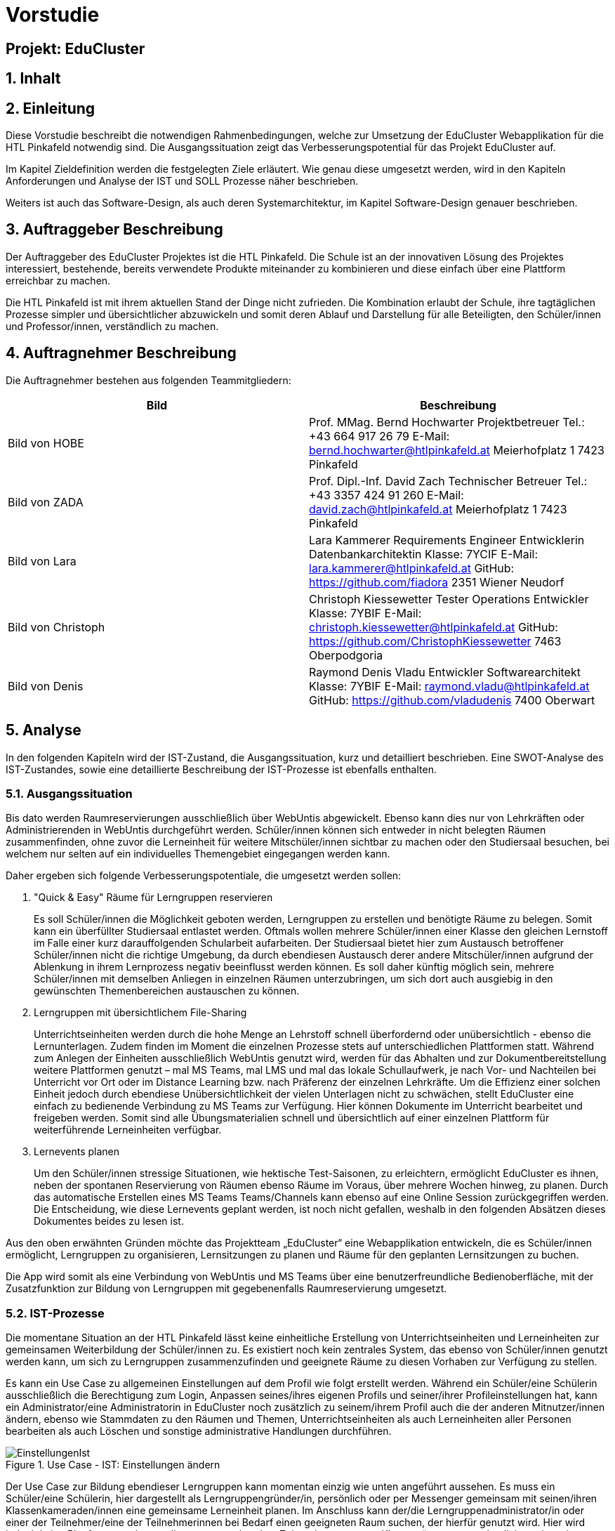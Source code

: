 :sectnums:
:sectnumlevels: 3
[discrete]
= Vorstudie
[discrete]
== Projekt: EduCluster
== Inhalt
toc::[]

== Einleitung
Diese Vorstudie beschreibt die notwendigen Rahmenbedingungen, welche zur Umsetzung der EduCluster Webapplikation für die HTL Pinkafeld notwendig sind. Die Ausgangssituation zeigt das Verbesserungspotential für das Projekt EduCluster auf.

Im Kapitel Zieldefinition werden die festgelegten Ziele erläutert. Wie genau diese umgesetzt werden, wird in den Kapiteln Anforderungen und Analyse der IST und SOLL Prozesse näher beschrieben.

Weiters ist auch das Software-Design, als auch deren Systemarchitektur, im Kapitel Software-Design genauer beschrieben.

== Auftraggeber Beschreibung
Der Auftraggeber des EduCluster Projektes ist die HTL Pinkafeld. Die Schule ist an der innovativen Lösung des Projektes interessiert, bestehende, bereits verwendete Produkte miteinander zu kombinieren und diese einfach über eine Plattform erreichbar zu machen.

Die HTL Pinkafeld ist mit ihrem aktuellen Stand der Dinge nicht zufrieden. Die Kombination erlaubt der Schule, ihre tagtäglichen Prozesse simpler und übersichtlicher abzuwickeln und somit deren Ablauf und Darstellung für alle Beteiligten, den Schüler/innen und Professor/innen, verständlich zu machen.

== Auftragnehmer Beschreibung
Die Auftragnehmer bestehen aus folgenden Teammitgliedern:
[%header,format=csv]
|===
Bild, Beschreibung
Bild von HOBE, Prof. MMag. Bernd Hochwarter Projektbetreuer Tel.: +43 664 917 26 79 E-Mail: bernd.hochwarter@htlpinkafeld.at Meierhofplatz 1 7423 Pinkafeld
Bild von ZADA, Prof. Dipl.-Inf. David Zach Technischer Betreuer Tel.: +43 3357 424 91 260 E-Mail: david.zach@htlpinkafeld.at Meierhofplatz 1 7423 Pinkafeld
Bild von Lara, Lara Kammerer Requirements Engineer Entwicklerin Datenbankarchitektin Klasse: 7YCIF E-Mail: lara.kammerer@htlpinkafeld.at GitHub: https://github.com/fiadora 2351 Wiener Neudorf
Bild von Christoph, Christoph Kiessewetter Tester Operations Entwickler Klasse: 7YBIF E-Mail: christoph.kiessewetter@htlpinkafeld.at GitHub: https://github.com/ChristophKiessewetter 7463 Oberpodgoria
Bild von Denis, Raymond Denis Vladu Entwickler Softwarearchitekt Klasse: 7YBIF E-Mail: raymond.vladu@htlpinkafeld.at GitHub: https://github.com/vladudenis 7400 Oberwart
|===

== Analyse
In den folgenden Kapiteln wird der IST-Zustand, die Ausgangssituation, kurz und detailliert beschrieben. Eine SWOT-Analyse des IST-Zustandes, sowie eine detaillierte Beschreibung der IST-Prozesse ist ebenfalls enthalten.

=== Ausgangssituation
Bis dato werden Raumreservierungen ausschließlich über WebUntis abgewickelt. Ebenso kann dies nur von Lehrkräften oder Administrierenden in WebUntis durchgeführt werden. Schüler/innen können sich entweder in nicht belegten Räumen zusammenfinden, ohne zuvor die Lerneinheit für weitere Mitschüler/innen sichtbar zu machen oder den Studiersaal besuchen, bei welchem nur selten auf ein individuelles Themengebiet eingegangen werden kann.

Daher ergeben sich folgende Verbesserungspotentiale, die umgesetzt werden sollen:

. "Quick & Easy" Räume für Lerngruppen reservieren
+
Es soll Schüler/innen die Möglichkeit geboten werden, Lerngruppen zu erstellen und benötigte Räume zu belegen. Somit kann ein überfüllter Studiersaal entlastet werden.
Oftmals wollen mehrere Schüler/innen einer Klasse den gleichen Lernstoff im Falle einer kurz darauffolgenden Schularbeit aufarbeiten. Der Studiersaal bietet hier zum Austausch betroffener Schüler/innen nicht die richtige Umgebung, da durch ebendiesen Austausch derer andere Mitschüler/innen aufgrund der Ablenkung in ihrem Lernprozess negativ beeinflusst werden können. Es soll daher künftig möglich sein, mehrere Schüler/innen mit demselben Anliegen in einzelnen Räumen unterzubringen, um sich dort auch ausgiebig in den gewünschten Themenbereichen austauschen zu können.

. Lerngruppen mit übersichtlichem File-Sharing
+
Unterrichtseinheiten werden durch die hohe Menge an Lehrstoff schnell überfordernd oder unübersichtlich - ebenso die Lernunterlagen. Zudem finden im Moment die einzelnen Prozesse stets auf unterschiedlichen Plattformen statt. Während zum Anlegen der Einheiten ausschließlich WebUntis genutzt wird, werden für das Abhalten und zur Dokumentbereitstellung weitere Plattformen genutzt – mal MS Teams, mal LMS und mal das lokale Schullaufwerk, je nach Vor- und Nachteilen bei Unterricht vor Ort oder im Distance Learning bzw. nach Präferenz der einzelnen Lehrkräfte. Um die Effizienz einer solchen Einheit jedoch durch ebendiese Unübersichtlichkeit der vielen Unterlagen nicht zu schwächen, stellt EduCluster eine einfach zu bedienende Verbindung zu MS Teams zur Verfügung. Hier können Dokumente im Unterricht bearbeitet und freigeben werden. Somit sind alle Übungsmaterialien schnell und übersichtlich auf einer einzelnen Plattform für weiterführende Lerneinheiten verfügbar.

. Lernevents planen
+
Um den Schüler/innen stressige Situationen, wie hektische Test-Saisonen, zu erleichtern, ermöglicht EduCluster es ihnen, neben der spontanen Reservierung von Räumen ebenso Räume im Voraus, über mehrere Wochen hinweg, zu planen. Durch das automatische Erstellen eines MS Teams Teams/Channels kann ebenso auf eine Online Session zurückgegriffen werden. Die Entscheidung, wie diese Lernevents geplant werden, ist noch nicht gefallen, weshalb in den folgenden Absätzen dieses Dokumentes beides zu lesen ist.

Aus den oben erwähnten Gründen möchte das Projektteam „EduCluster“ eine Webapplikation entwickeln, die es Schüler/innen ermöglicht, Lerngruppen zu organisieren, Lernsitzungen zu planen und Räume für den geplanten Lernsitzungen zu buchen.

Die App wird somit als eine Verbindung von WebUntis und MS Teams über eine benutzerfreundliche Bedienoberfläche, mit der Zusatzfunktion zur Bildung von Lerngruppen mit gegebenenfalls Raumreservierung umgesetzt.

=== IST-Prozesse
Die momentane Situation an der HTL Pinkafeld lässt keine einheitliche Erstellung von Unterrichtseinheiten und Lerneinheiten zur gemeinsamen Weiterbildung der Schüler/innen zu. Es existiert noch kein zentrales System, das ebenso von Schüler/innen genutzt werden kann, um sich zu Lerngruppen zusammenzufinden und geeignete Räume zu diesen Vorhaben zur Verfügung zu stellen.

Es kann ein Use Case zu allgemeinen Einstellungen auf dem Profil wie folgt erstellt werden. Während ein Schüler/eine Schülerin ausschließlich die Berechtigung zum Login, Anpassen seines/ihres eigenen Profils und seiner/ihrer Profileinstellungen hat, kann ein Administrator/eine Administratorin in EduCluster noch zusätzlich zu seinem/ihrem Profil auch die der anderen Mitnutzer/innen ändern, ebenso wie Stammdaten zu den Räumen und Themen, Unterrichtseinheiten als auch Lerneinheiten aller Personen bearbeiten als auch Löschen und sonstige administrative Handlungen durchführen.

.Use Case - IST: Einstellungen ändern
image::img/Bilder Diagramme Vorstudie/UseCaseIST-EinstellungenÄndern.jpg[EinstellungenIst]

Der Use Case zur Bildung ebendieser Lerngruppen kann momentan einzig wie unten angeführt aussehen. Es muss ein Schüler/eine Schülerin, hier dargestellt als Lerngruppengründer/in, persönlich oder per Messenger gemeinsam mit seinen/ihren Klassenkameraden/innen eine gemeinsame Lerneinheit planen. Im Anschluss kann der/die Lerngruppenadministrator/in oder einer der Teilnehmer/eine der Teilnehmerinnen bei Bedarf einen geeigneten Raum suchen, der hierfür genutzt wird. Hier wird jedoch keine Plattform angeboten, die zu entsprechendem Zeitpunkt ungenutzte Klassenräume veranschaulicht und somit zu einer Reservierung zur Verfügung stellt, weshalb das Lehrpersonal auf einem der gegebenen Wege erreicht werden muss.

.Use Case - IST: Lerngruppenbildung persönlich/über Messenger
image::img/Bilder Diagramme Vorstudie/UseCaseIST-Lerngruppenbildung.jpg[LerngruppenbildungIst]

Im Anschluss wird die Lerneinheit im Moment wie folgt durchgeführt. Vom Lerngruppengründer/Von der Lerngruppengründerin wird ein virtueller Raum in MS Teams händisch erstellt, wofür die Erstellung eines Teams mitsamt aller Lerngruppenteilnehmer/innen zuvor nötig wird. Im Anschluss kann die Lerntätigkeit von der gesamten Lerngruppe ausgeübt werden. Hierzu kann sowohl von einem Voice oder Video-Call, einem Whiteboard als auch Filesharing Gebrauch gemacht werden.

.Use Case - IST: Durchführung einer Remote Lerneinheit
image::img/Bilder Diagramme Vorstudie/UseCaseIST-DurchführungEinerRemoteLerneinheit.jpg[LerneinheitIst]

Das Filesharing selbst ergibt sich dann, wie im Anschluss gezeigt, aus dem Hochladen, gemeinsamen Bearbeiten oder Löschen und Herunterladen der einzelnen Files aus MS Teams.

.Use Case - IST: Filesharing
image::img/Bilder Diagramme Vorstudie/UseCaseIST-Filesharing.jpg[FilesharingIst]

Unterrichtseinheiten hingegen steht bereits ein System zur Verfügung, welches zur Raumreservierung herangezogen wird – WebUntis. Zusammengefasst von einem Master IST-Prozess zum Anlegen und Abhalten der Unterrichtseinheiten können folgende Prozesse identifiziert werden:

. Unterrichtseinheiten anlegen
. Unterrichtseinheiten abhalten & Dokumentenbereitsstellung

.Master IST-Prozess: Unterrichtseinheiten anlegen & abhalten
image::img/Bilder Diagramme Vorstudie/ISTProzess-UnterrichtseinheitAnlegenAbhalten.jpg[UnterrichtseinheitenIst]

Der Master IST-Prozess gliedert sich in die unten dargestellten IST Prozesse.

Zum Anlegen einer Unterrichtseinheit muss in WebUntis zuerst die Wochenplanansicht des gewünschten Raumes geöffnet werden, welche die bereits gebuchte Belegung des Raumes darstellt. Hier kann im Anschluss, wie von Kalender-Programmen gewohnt, ein weiterer Termin, also eine Unterrichtseinheit, hinzugefügt werden. Es können im Anschluss sämtliche weiteren Daten zu der Unterrichtseinheit angegeben werden, sowie ein Wiederholungsintervall.

.IST-Prozess: Unterrichtseinheiten anlegen
image::img/Bilder Diagramme Vorstudie/ISTProzess-UnterrichtseinheitAnlegen.jpg[UnterrichtAnlegenIst]

Das Abhalten der Unterrichtseinheit wird bei momentanen Möglichkeiten unterschieden in zwei Varianten: vor Ort, in einem physischen Raum oder roomless, wobei sich die zweitere Variante zumeist einer Microsoft Teams-Besprechung bedient oder anhand von Selbststudiumsunterlagen erfolgt. Die MS Teams-Besprechung wird hierbei anhand von Screensharing betrieben. Bei beiden Methoden können im Anschluss oder bereits während der Sitzung zusätzliche Dokumente hochgeladen werden. Das Medium hierzu unterscheidet sich bisher jedoch noch stark. Während von manchen Lehrkräften ebenso die MS Teams Datenablage genutzt wird, verwenden andere den klassischen E-Mail-Weg.

.IST-Prozess: Unterrichtseinheiten abhalten & Dokumentenbereitstellung
image::img/Bilder Diagramme Vorstudie/ISTProzess-UnterrichtseinheitAbhalten.jpg[UnterrichtAbhaltenIst]

=== SWOT-Analyse im IST-Zustand
Eine SWOT-Analyse zeigt den aktuellen Status der Umgebung, sowie ihre Möglichkeiten zur Verbesserung auf. ‚Opportunities‘ stellen das Potential im momentanen Umfeld dar, während ‚Threats‘ die Risiken des Schulbetriebs derzeit aufweisen. ‚Strengths‘ und ‚Weaknesses‘ sollen zudem noch die Stärken und Schwächen des Schulbetriebs darstellen. Diese Analyse wird im IST-Zustand des Systems durchgeführt.

//TODO: SWOT Analyse anpassen: Opportunities und Threats = Einflüsse von Außen?
[%SWOT-Analyse,cols=2*]
.SWOT-Analyse
|===
| *Opportunities*

- es kann eine erhöhte Benutzerfreundlichkeit und Übersicht erzielt werden – Vereinheitlichung des Systems

- das Raumbuchungssystem kann auf Schüler/innen ausgeweitet werden – Rückzugsort zum Lernen

- es kann ein zusätzlicher Fokus auf Verbreitung des Wissens unter den Schüler/innen gelegt werden – Hilfe untereinander

| *Threats*

- bereits eingeführte Plattformen durch innovative Funktionen zur Lernunterstützung

- willkürliche Belegung von Räumen durch Schüler/innen – muss durch Administrator/in immer aufgelöst werden

|*Strengths*

- es können alle Funktionen der verschiedenen Plattformen genutzt werden – Vielfältigkeit im Lernprozess

- Raumbuchungen von Lehrpersonal oder Administrator/in auf WebUntis möglich – keine Probleme durch willkürliche Belegung von Räumen durch Schüler/innen

- WebUntis ist erweiterbar

|*Weaknesses*

- zu viele verschiedene Plattformen in Verwendung – Unübersichtlichkeit

- auf jeder Plattform wird erst Einarbeitungszeit benötigt - Komplexität

- Raumbuchungen nur von Lehrpersonal oder Administrator/in möglich – Lerngruppen haben keinen Ort zum konzentrierten Lernen

- durch ausschließlich persönliche Lerngruppenbildung kein Durchmischen über Klassengrenzen hinaus – gegenseitige Hilfe nicht möglich
|===

//TODO: Tabellenverlinkung beim Zusammenführen anpassen
Aus der in Tabelle ?? dargestellten SWOT-Matrix kann deutlich das Potential in der Übersicht über die verschiedenen genutzten Plattformen erkannt werden. Jedoch bringt dieses Potential bei einer Vereinheitlichung und Reduktion auf ausgewählte Plattformen, wie dargestellt das Risiko durch die nicht genutzten Funktionen der nicht mehr genutzten Plattformen mit.

Ebenso deutlich wird eine fehlende Möglichkeit an Lerngruppenbildung über Klassengrenzen hinausgehend als auch zur Raumreservierung von Schüler/innen zum Rückzug für Lernaktivitäten in ebendiesen Lerngruppen. Auch dieses Potential birgt aber bei der Lösung das Risiko in sich, dass es durch die Willkür von Schüler/innen bei der Raumbuchung zu Konflikten mit Raumbuchungen für Unterrichtseinheiten kommen kann, welche eigens von einem/einer Administrator/in aufgelöst werden müssen.

== Zieldefinition
In den folgenden Absätzen werden die Zielgrößen geschildert und beschrieben, die Liefergegenstände erklärt sowie EduClusters Nicht-Ziele deklariert.

=== Zielgrößen
Das Hauptziel des Projektes EduCluster ist die Verbindung von Plattformen, um die Lernaktivitäten von Studierenden zu unterstützen. Dieses Hauptziel kann in folgende Zielgrößen gegliedert werden:

. Schaffen von Übersicht über die Nutzung eines einzigen Tools zur remote Unterrichtseinheit & Dokumentenbereitstellung
+
Momentan werden verschiedenste Tools zu Remote Sessions sowie zum Filesharing genutzt – welches gewählt wird variiert oft durch Präferenzen des Lehrpersonals. Das kann schnell zu nicht ausreichender Übersicht bei den Schülern/Schülerinnen führen.
Durch EduCluster soll dies zu einem Tool zusammengeführt werden, da beim Eröffnen eines Clusters direkt und automatisch ein MS Teams Team/Channel erstellt wird. Bei jedem Anlegen eines Termins wird somit ebenso automatisch ein Termin in MS Teams angelegt, der entweder online genutzt werden kann, oder vor Ort stattfinden kann und das Team, das diesen Termin angelegt hat, kann direkt zum Filesharing genutzt werden.

. Vereinfachung der Bedienoberfläche bei der Vielzahl an genutzten Plattformen
+
Die Bedienoberfläche soll die Vielzahl an genutzten Plattformen einfach und benutzerfreundlich darstellen. Es soll mit einem Button-Klick das gewünschte Team in MS Teams geöffnet werden können, oder ein Termin in sowohl MS Teams oder WebUntis angezeigt werden, je nach Wunsch. Die Handhabung der vielen Tools auf einmal wird somit drastisch vereinfacht und übersichtlicher gestaltet.

. Erweiterung des WebUntis-Raumreservierungsfeatures für alle Benutzenden
+
WebUntis bietet das Feature, einen Raum für eine Unterrichtseinheit zu reservieren, zurzeit nur für Lehrkräfte. Aufgrund von komplizierter Handhabung dieser Reservierung, wird jedoch häufig bei spontaner Nutzung eines Raumes darauf verzichtet, diesen zu buchen. Oft ergibt sich dadurch ein erhöhter Zeitaufwand in der Raumsuche.
+
Die Hauptaufgabe von EduCluster findet sich daher darin, dieses Feature auszubauen, um ebenso Schülern/Schülerinnen zu ermöglichen Lerngruppen zu bilden und zu diesem Zweck Lehrräume zu buchen. Außerdem soll die Nutzung des Features erleichtert werden, damit die Orchestrierung von parallelen Lerneinheiten in verschiedenen Lehrräumen reibungslos verlaufen kann.

=== Liefergegenstände
Der Hauptliefergegenstand des Projektes EduCluster ist die Webapplikation mit all ihren Funktionen wie in den Zielgrößen beschrieben. Dieses kann in folgende Liefergegenstände gegliedert werden:

. Organisation von zusätzlichen Unterrichtseinheiten (Freifächer, Nachhilfe)
. Optimierter Unterricht durch schnell und einfach organisierte Cluster

=== Nicht-Ziele
Im folgenden Abschnitt werden die Nicht-Ziele des Projekts deutlich und detailliert erörtert, damit keine Ungewissheit darüber besteht, welche Features in der Projektabwicklung berücksichtigt werden und welche nicht.

. Die Registrierung soll nicht in EduCluster selbst implementiert werden
+
In EduCluster wird der Registrierungsprozess nicht selbst implementiert. Das Login läuft über die Schnittstelle zu WebUntis, wodurch eine Registrierung der Nutzenden obsolet wird. Durch das Login mittels WebUntis kann zudem auch auf eine zusätzliche Abfrage, ob der/die Nutzende noch aktiv bei der Ausbildungsstätte ist, verzichtet werden.

. Es soll nicht zusätzlich zur Webapplikation auch eine native Applikation implementiert werden
+
Von einer nativen Applikation wird aufgrund des Projektfortschritts abgesehen. Die Priorität wird auf die Webapplikation gesetzt.

. EduCluster wird nicht ergänzbar auf mehrere Bildungsstätten und ebenso schulauswärtige Personen aufgebaut
+
Da EduCluster von auswärtigen Personen wegen der an WebUntis delegierten Login-Abwicklung nicht verwendbar ist, wird zurzeit auf das Schulpersonal und die Schüler/innen eingeschränkt. Es werden in diesem frühen Stadium ebenso keine weiteren Bildungsstätten eingeplant, wobei diese Möglichkeit für künftige Pläne offengehalten wird.

. Es sollen für die Applikation keine weiteren Lern-Tools eingebaut werden, wie ein Karteikartensystem und eine Prüfungssimulation
+
Der Fokus des Systems liegt auf der Clusterbildung und dem Abhalten der Lerneinheiten. Das System beschränkt sich somit auf die nötigsten Tools: Clusterbildung, Abhalten der Lerneinheiten (vor Ort und roomless), integriertes Filesharing, sowie ein Whiteboard zur gemeinsamen Bearbeitung als auch die Archivierung der Lernunterlagen zur späteren Nutzung von sämtlichen Usern.
Eine Implementierung des genannten Karteikartensystems sowie anderer Features an einem späteren Zeitpunkt in der Projektabwicklung bleibt allerdings eine offene Möglichkeit.

. Es soll kein EduCluster internes eigenes System für Filesharing, Whiteboard und Online Sessions geben
+
EduCluster soll die Vorteile von MS Teams und WebUntis mit der zusätzlichen Möglichkeit zur Lerngruppenbildung zusammenführen. Es wird daher von einer eigenen Implementierung eines Filesharing-Systems, eines Whiteboards als auch von Online Sessions abgesehen, da die über MS Teams laufen wird und EduCluster nur die übersichtliche Verbindung der beiden Tools darstellt.

== Anforderungen
Die Anforderungen an das Projekt EduCluster können wie folgt definiert werden:

=== Funktionale Anforderungen (Functional Requirements)
Die folgenden funktionalen Anforderungen beschreiben die wesentlichen Komponenten des Systems in natürlicher Sprache. In einem weiteren Schritt werden diese dann in User-Stories genauer definiert.

. Login
+
Nutzende müssen sich mit ihrer Schul-E-Mail-Adresse und dem zugehörigen System-Passwort anmelden, um alle Funktionalitäten der App verwenden zu können. Es besteht die Möglichkeit, eine Checkbox mit „angemeldet bleiben“ zu aktivieren. Dies hat zur Folge, dass der/die Nutzende in seinem/ihrem Konto angemeldet bleibt und dadurch noch einfacher und schneller auf die Funktionalitäten der App zugreifen kann. Das Zurücksetzen des Passworts erfolgt entsprechend im Schulsystem. Änderungen am Login im Schulsystem werden somit auch für EduCluster wirksam.

.. Authentifizierung und Autorisierung
+
Das Login wird daher durch eine Weiterleitung der eingegebenen Daten an WebUntis abgewickelt, welches die Korrektheit der Daten bestätigen muss. Nach Authentifizierung durch WebUntis folgt eine Autorisierung durch EduCluster selbst, wobei die authentifizierte Person je nach ihrer Rolle im WebUntis eine entsprechende Rolle im EduCluster bekommt, die ihre Nutzungsmöglichkeit dementsprechend beschränkt.

.. Erfolgreicher Login
+
Nach der Autorisierung wird der/die Nutzende direkt an das Hauptmenü weitergeleitet. Es wird eine Session für den eingeloggten Nutzenden/die eingeloggte Nutzende erstellt und bis zum Zeitpunkt des Logouts bzw. bis zum Ablauf des erstellten Login-Cookies im System gespeichert.

.. Gescheiterter Login
+
Bei einem Fehlschlag der Authentifizierung wird hingegen eine informative Error-Nachricht ausgegeben und zur ursprünglichen Login-Seite zurückgesprungen.

. Clusterbildung
+
Die Erstellung eines Clusters wird in EduCluster jedem Nutzenden ermöglicht. Das geschieht durch Betätigen des ‚Cluster erstellen‘-Buttons, wodurch sich das Clustermenü eines Administrators/einer Administratorin öffnet. Hier können nun Angaben zum Clusternamen und allgemeinen Informationen angegeben werden. Durch den ‚Speichern‘- oder den ‚Speichern und Zurück‘-Button wird dieses Cluster erstellt, wodurch auch automatisch ein eigenes Team/eigener Channel auf MS Teams erstellt wird. Durch ‚Speichern‘ wird nur das Cluster angelegt, der/die Nutzende bleibt aber weiterhin im Clustermenü, wohingegen er/sie durch ‚Speichern und Zurück‘ in sein Hauptmenü zurückkommt. In beiden Fällen wird er/sie durch eine aussagekräftige Informationsmeldung über die Erstellung des Clusters informiert.
+
Aus dem Clustermenü können im Anschluss durch den ‚Mitglieder einladen‘-Button
Mitschüler/innen zum Cluster eingeladen werden – hier wird lediglich eine E-Mail an die betroffenen Mitschüler/innen geschickt, in welcher sie durch Betätigen eines Links automatisch zu entsprechendem Cluster hinzugefügt werden. Das Beitreten zum Cluster hat eine automatische Teilnahme am zugehörigen MS Teams Team/Channel zur Folge.
Die Administration über das Cluster kann in späterer Folge durch Erteilen von Administratorenrechten an einzelne Teilnehmer/innen ebenso auf mehrere Mitschüler/innen aufgeteilt werden.

. Terminerstellung
+
Ein Termin wird über ein Terminerstellungsmenü aus dem Clustermenü eines bereits erstellten Clusters gebildet. Dieses kann durch Betätigen eines ‚Termin erstellen mit Raum‘-Buttons oder des ‚Termin erstellen ohne Raum‘-Buttons im Administratorenmenü des Clusters betreten werden. Es folgt standardmäßig eine Veranschaulichung aller zum Ansichtszeitpunkt freien Räume tabellarisch als Liste. Im Anschluss kann ein gewünschter Zeitpunkt zur Erstellung des Clusters, ebenso wie weitere Filter zu Raumgrößen und Raumausstattung eingegeben werden, wodurch die Ansicht an entsprechende Filter angepasst wird.

.. Farbliche Darstellung des Raumstatus
+
Räume, die zu genanntem Zeitpunkt mit den gewünschten Kapazitäten zur Verfügung stehen, werden in Grün dargestellt. Räume, die die Angaben nicht zur Gänze erfüllen, die also zum Beispiel zu klein für die angegebene Schüleranzahl sind oder nicht entsprechende Ausstattung besitzen, werden in Gelb angezeigt. Räume die den Angaben in mehreren Punkten nicht entsprechen, werden in der Ansicht in Schwarz dargestellt. Geordnet wird die Liste standardmäßig von Grün über Gelb nach Schwarz, um direkt auf den ersten Blick die freien Räume zu sehen.

.. Informationsangabe
+
Nach Auswahl des entsprechenden Raumes, kann auf der darauffolgenden Seite ein Titel zur Sitzung, verschiedene Tags bezüglich des behandelten Themas bzw. Schulfachs und auch die Kapazitäten an Plätzen für Teilnehmende für die Lerneinheit eingegeben werden. Durch Bestätigen der Eingaben mit einem ‚Speichern und Zurück‘-Button wird zurück auf die Clusterseite weitergeleitet und der Termin angelegt. Der gewählte Raum wird somit für die Lerneinheit gebucht und im System als auch WebUntis für den geplanten Zeitraum reserviert. Zusätzlich wird auch auf MS Teams ein Termin dazu angelegt. Dies sollte direkt im Clustermenü wieder ersichtlich sein.

.. Raumloser Termin
+
Auf der Clusterseite steht ebenso ein Button mit der Bezeichnung: „Termin erstellen ohne Raum“ zur Verfügung, welcher dann direkt zu einer Seite weiterleitet, wo die Cluster-Details eingegeben werden können. Die Eingabe zum Zeitraum, den Themen und Kapazität erfolgt analog, einzig der reservierte Raum wird durch eine ‚Raumlos‘-Bemerkung ersetzt.

.. Beschränkungsfilter
+
Je nach aktiviertem Filter können angezeigte Räume beliebig beschränkt werden. Zum Erstellen der Termine können Filter zum gewünschten Zeitslot, der Raumausstattung und der Größe ausgewählt werden. Die Filter zum Zeitslot werden mit zwei Dropdown-Menüs ausgeführt, um eine Anfangs- und Endzeit angeben zu können, sollte die Lerneinheit über mehrere Schuleinheiten geplant sein. Die sonstigen Filter werden einfache Buttons zum Auswählen, um somit den Filter zu aktivieren.

. Clusterbeitritt
+
Um einem Cluster beitreten zu können, muss einem Termin beigetreten werden. Standardmäßig erfolgt eine Veranschaulichung aller aktiven und in Zukunft geplanten Sitzungen tabellarisch mittels Listenansicht. Je nach aktiviertem Filter können die angezeigten Termine beliebig beschränkt werden. Hier stehen Filter zur Zeit, den Terminbezeichnungen oder Clusternamen bzw. zu Tags zu den behandelten Themen oder auch allgemein den Schulfächern zur Verfügung.
Die Termine werden anschließend gefiltert und durch Öffnen des Termins kann einem Cluster und somit auch Termin beigetreten werden. Sollte ein Cluster direkt durch den Clusternamen gesucht werden, jedoch aber noch keinen Termin erstellt haben, scheint dieser trotzdem in der Liste auf und es kann ihm direkt beigetreten werden.

. Profil
+
Um auf das persönliche Profil zugreifen zu können, muss im Hauptmenü ‚Profil‘ ausgewählt werden. Hier können nun die in EduCluster konfigurierten Benutzereinstellungen, die zu einer eindeutigen Identifikation des Nutzenden beitragen eingestellt werden. Es kann ein Nickname angelegt und ein Bit-Avatar erstellt werden.

. Einstellungen
+
Hierfür kann im Hauptmenü ein ‚Einstellungen bearbeiten‘-Button ausgewählt werden, wodurch der Nutzende zu einer Einstellungsseite weitergeleitet wird. Im Einstellungsbereich können Dark-Mode, Schriftgröße, Schriftfarbe und Schriftart konfiguriert werden.

. Administration
+
Systemadministratoren/Systemadministratorinnen haben zusätzlich am Hauptmenü die Möglichkeit durch das Betätigen eines ‚Administration‘-Buttons in ein Administrationsmenü zu gelangen. In ebendiesem Menü können Cluster mit Administratorenrechten geöffnet und somit Cluster aufgelöst oder Termine abgesagt werden. Zusätzlich können hier Raumausstattungen bearbeitet werden, um Räume hinzuzufügen, müssen diese im WebUntis ergänzt werden, da diese in die Datenbank von EduCluster lediglich synchronisiert werden oder Räume inaktiv gestellt werden, sollten diese nicht für Lerneinheiten zur Verfügung gestellt werden.
+
Ebenso können die einzelnen Katalogwerte zu Raumausstattung, Modi, Unterrichtsfächern und Tags ergänzt, bearbeitet oder gelöscht werden.

=== Nicht-funktionale Anforderungen (Non-functional Requirements)
Die Nicht-Funktionalen Anforderungen werden in die unten angeführten Kategorien eingeteilt und kurz beschrieben. Zu einem späteren Zeitpunkt werden diese Anforderungen noch genauer beschrieben und um Werte ergänzt, die eine Messbarkeit ermöglichen.

. Sicherheit
+
Die Webapplikation muss die OWASP Top 10 Sicherheitsanforderungen für Webseiten erfüllen.

. Erweiterbarkeit des Systems und Qualität des Codes
+
Die Codebasis des Projekts muss so konzipiert und umgesetzt werden, dass zukünftige Weiterentwicklungen einfach und effizient durchgeführt werden können. Die Modularität der Microservice-Architektur bring hier einen riesigen Vorteil, währt aber gegen schlechte Entwicklungsgewohnheiten nicht. Daher müssen die sogenannten Clean Code Rules eingehalten werden und zusätzlich Tools verwendet werden, die bei der Feststellung eines gewissen Stils aushelfen (Prettier, ESLint, etc.). Es muss möglich sein, dass unterschiedliche Entwickler/innen sich im Code zurechtfinden und nötige Erweiterungen einfach durchführen können.

. Kompatibilität
+
Die Technologien müssen so ausgewählt werden, dass die Integration durch Schnittstellenanbindungen an andere Systeme einfach umgesetzt werden kann.

. Testen
+
Test-Driven Development als Prinzip sollte angewandt werden. Das bedeutet, dass Unit-Tests bereits bei der Entwicklung des Codes als wesentlicher Bestandteil umgesetzt werden sollen. Entwickler/innen sind dazu angehalten, von Anfang an „testbaren“ Code zu schreiben und auch fertigen Code selbst zu testen.

. Rechtliche Anforderungen
+
Sämtliche rechtlichen Anforderungen wie AGBs, Datenschutzvorgaben und bestimmte Gesetze sind einzuhalten.

== Software Design
In diesem Kapitel werden Details über die wichtigsten Entscheidungen, die im Bereich des Software-Designs gemacht wurden, erläutert. Diese wurden in den jeweiligen individuellen Evaluierungen gemacht und dementsprechend begründet.

.Software-Design
image::img/Bilder Vorstudie/Software-Design.jpg[]

=== System-Architektur
Die Systemarchitektur ist einfach gehalten und zielt auf eine skalierbare Lösung mit maximaler Performance ab. Aus diesem Grund wurden die modernsten Technologien ausgewählt, aus welchen ein Monolith mit einer alleinstehenden Datenbank entwickelt werden soll.

.System-Architektur
image::img/Bilder Vorstudie/System-Architektur.jpg[]

Die Webapplikation EduCluster kommuniziert mit drei verschiedenen Diensten. Mit der auf PlanetScale in der Cloud gehosteten PostgreSQL Datenbank kommuniziert die Applikation über den Prisma Client, der eine Verbindung automatisch herstellt. Hingegen bieten WebUntis und MS Teams eine REST-Schnittstelle, über die Daten abgefragt oder Operationen durchgeführt werden können.

//TODO Denis: kann man das so stehen lassen?
Der Tech-Stack besteht aus:

* Next.js, ein FullStack Framework mit einem React Frontend und einem Node.js Backend
* TypeScript, ein typensicherer Dialekt von JavaScript mit einem dedizierten Compiler
* TailwindCSS, ein unopiniated Framework zum Designen mit CSS
* tRPC, eine Lösung für die typensichere Überbrückung zwischen Client und Server
* Prisma, ein auf Typescript basierender und völlig typensicherer next-gen ORM

//TODO Denis: kann man das so stehen lassen?
Dieser Stack nennt sich t3-Stack. Er wurde von einem ehemaligen Twitch.tv Softwareentwickler namens Theo Browne erfunden und wird im Bereich der Webentwicklung immer beliebter, da es Full-Stack Typensicherheit anbietet und auf das größte und beliebteste React-Framework – Next.js – aufbaut.

==== Webapplikation
Die Entwickler/innen des Next.js Frameworks bieten auch einen Cloud-Hosting-Dienst an, der sich besonders gut für Next-Applikationen eignet, da er auch Integrationen mit anderen Plattformen und Tools unterstützt. Darüber hinaus kann Vercel mit dem GitHub Repository der zu hostenden Applikation verknüpft werden, um eine automatisierte CI/CD Pipeline aufzusetzen. Nach jedem erfolgreichen Merge Request oder direktem Push wird ein neuer Build ausgeführt und die gehostete Applikation wird auf die aktuelle Version gebracht. Zuletzt ist das Hosten auf Vercel für kleinere Projekte trotz beeindruckender Performance mit keinen Kosten verbunden.

// Auch wenn die Vorteile von Vercel für sich sprechen, sollten gute Alternativen hier nicht vergessen werden. Heroku ist eine beliebte Plattform für das Hosten von Applikationen in der Cloud. Gleich wie Vercel gibt es hier eine Möglichkeit, kostenlos zu hosten, solange die Applikation klein ist und wenig Traffic hat. Hier gibt es sogenannte „Add-ons“, die eine breite Palette an Tools und weitere Dienste anbieten. Der Nutzer kann sich beispielsweise auch eine Datenbank, ein Monitoring-System, Logging und sogar eine CI/CD Pipeline aufsetzen, um die gehostete Applikation besser auszurüsten. Allerdings ist dieses Setup weitaus komplizierter als auf Vercel und erfordert mehr Aufwand.
//
// Ebenso ist Firebase eine Möglichkeit. Es bietet ebenfalls eine kostenlose Möglichkeit zum Hosten sowie Integrationen. Das Problem mit Firebase ist, dass die angebotene Technologie proprietär ist. Die beschränkte Kontrolle auf die bereitgestellte Cloud-Infrastruktur macht eine flexible Skalierung der Applikation unmöglich und erschwert somit die Einhaltung einer der wichtigsten Anforderungen für ein gut gelungenes Softwareentwicklungsprojekt.
// Es ist auch möglich, die Applikation auf selbst bereitgestellte Hardware – wie zum Beispiel auf einem RaspberryPi – laufen zu lassen und damit selbst zu hosten, aber diese Aufgabe geht weit über das geplante Aufwandbudget hinaus, was die Aufstellung und Bedienung der Infrastruktur angeht.
// Eine Analyse der genannten Vorteile von Vercel sowie die Tatsache, dass es sonst keine guten Alternativen für Cloud-Hosting gibt, die Vercels Niveau entsprechen, führt zur Überzeugung, dass Vercel die am besten geeignete Plattform für das Hosten der Webapplikation ist.

==== WebUntis
WebUntis ist das Grundgerüst des Projekts, da die ganze Raumreservierungslogik davon abhängig ist. Deshalb muss hier eine reibungslose Kommunikation über die WebUntis gRPC API erfolgen. Wichtig ist außerdem, dass auf jedem Request eine entsprechende Response in kürzester Zeit zurückkommt, und dass bei unerwarteten Fehlern sichere Fallback-Verhalten definierten wurden.
Für Node.js gibt es ein WebUntis-Package zum Installieren, das als Wrapper über die API fungiert. Dieses Package kommt zudem mit definierten Typen, damit die Entwicklung auch in TypeScript erfolgen kann.

==== Microsoft Graph (Teams)
Außer WebUntis ist die Applikation auch von Microsoft Teams abhängig, weil es eine Vielzahl an lernunterstützenden Tools zu Verfügung stellt. Darunter gibt es ein Whiteboard, Kahoot Quiz sowie die Möglichkeit zum Filesharing. Um diese Tools anbieten zu können, wird für jedes Lerncluster ein Team/Channel benötigt.
Um das geplante Verhalten der Applikation hinsichtlich ihrer Anlehnung an Microsoft Teams zu ermöglichen, wird eine Kommunikation über die Microsoft Graph REST API benötigt.

=== Ablaufprozesse (SOLL-Prozesse)
EduCluster soll ein zentrales System zu Erstellung von Unterrichtseinheiten und ebenso Lerneinheiten von Schülern/Schülerinnen unter sich oder Schülern/Schülerinnen mit Lehrkräften, sogenannte Cluster, zur Verfügung stellen. Der in Abbildung ?? dargestellte Use Case zur Lerngruppenbildung verdeutlicht die Grundaufgabe des Projekts.
Wie in Abbildung ?? dargestellt muss ein Cluster von einem/einer sogenannten Lerngruppenadministrierenden erstellt werden. Dieser/Diese kann sowohl eine Lehrkraft als auch ein Schüler/eine Schülerin sein, da es sich hierbei einzig um den Gründenden/die Gründende der Lerngruppe handelt. Sollte sich also ein Schüler/eine Schülerin bereit erklären, seine Mitschüler/innen in bestimmten Themengebieten beim Lernen zu unterstützen, kann er somit ebenfalls ein Cluster erstellen. Dieses Cluster stellt im Anschluss die Lerngruppe dar, die im Anschluss Termine zu Lerneinheiten planen kann und wird automatisch von EduCluster in MS Teams als eigenes Team/eigener Channel angelegt. Zum Erstellen eines solchen Termins muss der/die Lerngruppenadministrierende in EduCluster diesen Termin erstellen – hier kann zwischen einer Lerneinheit vor Ort (also auch mit Raumreservierung) oder remote gewählt werden. Die Raumreservierung findet ebenfalls in EduCluster selbst statt, wodurch automatisch ein Termin im WebUntis für den zugehörigen Raum erstellt wird. Zusätzlich wird automatisch beim Anlegen eines Termins auch in MS Teams ein Termin für das entsprechende Team/den entsprechenden Channel angelegt, welcher genutzt werden kann, um allgemeine Informationen zu teilen oder für eine Remote–Lerneinheit.
Nach dem Erstellen eines Clusters können Nutzende dem erstellten Cluster beitreten. Solange ein Cluster noch keinen Termin hat, kann dieser nur direkt durch seinen Namen oder die ID gefunden werden. Sobald ebenso ein Termin erstellt wurde, kann ein Cluster ebenfalls über die Terminsuche gefunden werden, in der zusätzliche Filter zu Unterrichtsfächern und Themen bzw. einer bestimmten Zeit gefiltert werden kann. Durch Auswählen eines Termins kann im Anschluss einem Cluster beigetreten werden.

.Use Case - SOLL: Lerngruppenbildung
image::img/Bilder Diagramme Vorstudie/UseCaseSOLL-Lerngruppenbildung.jpg[LerngruppenbildungSoll]

Zur Durchführung wird zum bisherigen System nur die genutzte Plattform vereinheitlicht, wodurch Übersicht geschaffen wird. Ebenso kann dieser Termin auch von EduCluster aus geöffnet werden, um die grundsätzliche Handhabung vereinheitlicht auf EduCluster zu behalten.
Der Termin kann somit aus EduCluster oder MS Teams direkt geöffnet und abgehalten werden. Zudem kann im Termin selbst das Filesharing und Whiteboard - von MS Teams mitgeliefert - genutzt werden. Die Files stehen im Team im Anschluss so lange zur Verfügung, bis das Team endgültig gelöscht wird.

.Use Case - SOLL: Durchführung einer Remote Lerneinheit
image::img/Bilder Diagramme Vorstudie/UseCaseSOLL-DurchführungEinerRemoteLerneinheit.jpg[RemoteLerneinheitSoll]

Das Filesharing selbst wird sich zur bisherigen Nutzung ausschließlich durch die Vereinheitlichung der Plattform verändern. Es findet damit ausschließlich auf MS Teams statt.

.Use Case - SOLL: Filesharing
image::img/Bilder Diagramme Vorstudie/UseCaseSOLL-Filesharing.jpg[FilesharingSoll]

Im Use Case zum Einstellungen ändern wird lediglich dargestellt, welche Einstellungen welcher User vornehmen kann.

.Use Case - SOLL: Einstellungen ändern
image::img/Bilder Diagramme Vorstudie/UseCaseSOLL-EinstellungenÄndern.jpg[EinstellungenSoll]

Der Grundprozess zur Handhabung von EduCluster kann wie folgt beschrieben werden:
+
Beim Betreten des Webservices wird das eigene Profilbild und die eigenen Cluster, in welchen der User Mitglied ist, angezeigt. Es kann gewählt werden, ob ein Cluster erstellt werden soll, oder ein Termin gefunden, um zu einem anderen Cluster beizutreten. Zudem kann auch das eigene Profil bearbeitet oder die Einstellungen angepasst werden.

Fällt die Wahl auf das Erstellen eines neuen Clusters, muss zunächst der Button zum ‚Cluster erstellen‘ betätigt werden. Anschließend wird der/die Nutzenden auf eine Seite verbunden, an der dieser/diese nun einen Namen für das Cluster wählen kann, als auch bereits Freunde/Freundinnen zum Cluster einladen oder Termine erstellen. Zum Schluss müssen diese Einstellungen nur noch gespeichert werden, wodurch automatisch vom System ein MS Teams Team/Channel erstellt wird. Namen oder Beschreibungen unter einfachen Hochkommata in den folgenden Use Case Abbildungen sind tatsächliche Buttons in der EduCluster Applikation

.SOLL-Prozess: Cluster erstellen
image::img/Bilder Diagramme Vorstudie/SOLLProzess-ClusterErstellen.jpg[ClusterErstellenSoll]

Das Einladen der Freunde/Freundinnen kann wie im Prozess Mitglieder einladen veranschaulicht werden. Es wird lediglich durch das Einladen eine generierte E-Mail mit Bestätigungslink an die ausgewählten Mitschüler/innen gesendet, welchen diese im Anschluss zum Beitreten betätigen können.

.SOLL-Prozess: Mitglieder einladen
image::img/Bilder Diagramme Vorstudie/SOLLProzess-MitgliederEinladen.jpg[MitgliederEinladenSoll]

Sobald ein Cluster existiert, kann vom/von der Clusteradministrierenden ein Termin für dieses Cluster geplant werden. Hierfür muss in der Clusteransicht entweder der ‚Termin mit Raum‘- oder der ‚Termin ohne Raum‘-Button angewählt werden. Der/Die erstere leitet den Administrator/die Administratorin im Anschluss an eine Raumsuche weiter, welche vereinzelte Filter zu Datum und Zeit, ebenso wie Raumgröße und Raumausstattung anbietet. Im Anschluss werden mehrere Räume in einem Listenformat angezeigt. Räume, die hier sämtlich Bedingungen erfüllen, werden mit einem grünen Haken dargestellt, die, die Bedingungen nicht zur Gänze erfüllen mit einer gelben Welle und jene, die keine der Bedingungen erfüllen mit einem roten Kreuz.
Durch Auswählen eines Raumes oder durch die Wahl zu Beginn für einen Termin ohne Raum wird der/die Nutzende nun zu einer Seite weitergeleitet, auf welcher er/sie dem Termin noch eine Bezeichnung geben kann, wie auch ihn mit mehreren Tags zu den Themengebieten versehen kann. Auf dieser Ansicht wird ebenso ein Grundriss zum gegebenen Raum angezeigt, um den Raum im Anschluss zur Lerneinheit leichter finden zu können.
Durch den Klick auf den ‚Speichern‘- oder ‚Speichern und Zurück‘-Button wird dieser Termin in die Datenbank geschrieben, in MS Teams angelegt und bei benötigtem Raum zudem in WebUntis auf den entsprechenden Raum gebucht.
Sollte der zuvor gebuchte Raum in späterer Folge für eine Unterrichtseinheit benötigt werden, kann diese Reservierung durch einen Administrator/eine Administratorin wieder storniert werden. Der/Die Lerngruppenadministrierende und sämtliche Mitschüler, die sich hierzu bereits angemeldet haben, bekommen somit eine Benachrichtigung vom System, dass der Termin abgesagt wurde

.SOLL-Prozess: Termin erstellen
image::img/Bilder Diagramme Vorstudie/SOLLProzess-TerminErstellen.jpg[TerminErstellenSoll]

Ein Schüler/Eine Schülerin, der/die ein Cluster sucht, um den Lerneinheiten beizuwohnen, betätigt zuallererst den ‚Termin finden‘-Button. Hier können Filter zur Lerneinheit angewählt werden, zu Thema, Datum und Zeit. Sollte ein Cluster direkt gesucht werden, kann auch nach einem Clusternamen oder ID gesucht werden – hier kann ein Cluster ebenso bereits ohne geplante Termine gefunden werden.
Sollte ein Termin oder Cluster nun den eigenen Wünschen entsprechen, kann diesem Cluster beigetreten werden. Ebenso kann einem Cluster durch Betätigen des Links aus der Einladungs-E-Mail beigetreten werden.
In beiden Fällen wird direkt mit dem Click auf ‚Cluster beitreten‘ oder auf den Link diese Person zum Cluster hinzugefügt und automatisch ebenso in das MS Teams Team/Channel hinzugefügt.
Die Clusterbildung wird grundsätzlich offen geführt, sollte jedoch nicht gewünscht sein, dass sich auch weitere Schüler/innen aus anderen Klassen dazu finden, kann durch Setzen eines Flags eingestellt werden, dass das Cluster ausschließlich durch den geteilten Link gefunden werden kann. Durch die allgemein offene Handhabung können sich durch EduCluster aber auch die Schüler/innen aus verschiedenen Klassen zusammenfinden, um gemeinsam den Lehrstoff zu erarbeiten.

.SOLL-Prozess: Cluster beitreten
image::img/Bilder Diagramme Vorstudie/SOLLProzess-ClusterBeitreten.jpg[ClusterBeitretenSoll]

Die Lerneinheit selbst wird je nach der Entscheidung, sie vor Ort oder online zu führen entsprechend abgehalten. In einem physischen Raum finden sich die einzelnen Teilnehmer/innen zusammen und halten dort ihre Einheit ab. Für eine roomless Einheit finden sich die Schüler/innen gemeinsam in dem zugehörigen MS Teams Termin ein. Es können mehrere Personen den Lehrinhalt teilen oder gemeinsam auf einem Whiteboard gearbeitet werden. Im Anschluss, oder auch bereits während der Lerneinheit können gemeinsam erarbeitete Dateien im Speichersystem von MS Teams hochgeladen werden, die im Anschluss zum Download zu Verfügung stehen.

.SOLL-Prozess: Lerneinheit abhalten & Dokumentenbereitstellung
image::img/Bilder Diagramme Vorstudie/SOLLProzess-LerneinheitAbhaltenUndDokumentenbereitstellung.jpg[LerneinheitDokumenteSoll]

Sollte ein Termin später nicht stattfinden können, kann dieser im System und somit auch WebUntis und MS Teams abgesagt werden. Hierfür muss einzig das zugehörige Cluster angewählt werden, im Anschluss der Termin geöffnet und der ‚Termin absagen‘-Button betätigt werden. Dies kann allerdings ausschließlich von einem/einer Clusteradministrierenden oder Systemadministrierenden durchgeführt werden. Der Termin wird somit zusätzlich automatisch aus WebUntis und MS Teams entfernt. Sämtliche Mitglieder des Teams werden hierüber durch eine Informationsmeldung benachrichtigt.

.SOLL-Prozess: Termin absagen
image::img/Bilder Diagramme Vorstudie/SOLLProzess-TerminAbsagen.jpg[TerminAbsagenSoll]

Ebenso kann ein Teilnehmer/eine Teilnehmerin eines Clusters sich entschließen, den Terminen des Clusters nicht mehr beiwohnen zu wollen und dazu das Cluster verlassen. Hierfür muss lediglich das gewünschte Cluster ausgewählt werden und ‚Cluster verlassen‘ betätigt werden. Der Nutzer wird somit automatisch aus dem Cluster entfernt und ebenso aus dem MS Teams Team/Channel.

.SOLL-Prozess: Cluster verlassen
image::img/Bilder Diagramme Vorstudie/SOLLProzess-ClusterVerlassen.jpg[ClusterVerlassenSoll]

Sollte ein Cluster generell nicht mehr gebraucht werden, kann es zur Gänze gelöscht werden. Ebenso wie das Absagen von Terminen kann dies aber nur von einem/einer Cluster- oder Systemadministrierenden durchgeführt werden. Hierzu muss im Clustermenü der ‚Cluster löschen‘-Button getätigt werden. Im Anschluss bekommen sämtliche Mitglieder eine Benachrichtigung, dass das Cluster gelöscht wurde und sie noch weitere 2 Wochen Zeit haben, sich ihre gewünschten Dateien aus dem Team/Channel herunterzuladen. Das Cluster selbst wird vorerst nur in der Datenbank mit einem Löschungsdatum versehen. Nach Ablauf dieser 2 Wochen wird das Cluster automatisch gelöscht und ebenso sämtliche Termine als auch das MS Teams Team/Channel mit seinen hochgeladenen Files.

.SOLL-Prozess: Cluster löschen
image::img/Bilder Diagramme Vorstudie/SOLLProzess-ClusterLöschen.jpg[ClusterLöschenSoll]

=== User Stories
****
[.underline]*SOLL Prozess: Login*

Als Schüler/Lehrer/Administrator will ich mich in mein Konto einloggen, sodass ich Cluster bilden oder beitreten kann.

* Es müssen folgende Daten ausgefüllt werden: *Username / HTL E-Mail-Adresse und Passwort*.
* Beide Felder sind Pflichtfelder. Werden diese beiden Felder nicht richtig ausgefüllt kann ein Login nicht erfolgen.
* Hat der Nutzer eine *falsche E-Mail-Adresse oder ein falsches Passwort* eingegeben, dann muss er mit einer aussagekräftigen *Fehlermeldung* an das Login Formular zurückgeleitet werden.
* Bei falscher E-Mail-Adresse muss der Nutzer darauf hingewiesen werden, eine derzeit gültige E-Mail-Adresse der HTL Pinkafeld zu verwenden.
* Das Login Formular hat eine *Checkbox 'Angemeldet bleiben'*. Dies bedeutet, dass der Nutzer sich nicht noch einmal einloggen muss, sondern angemeldet bleibt.
* Durch einen *erfolgreichen Login* wird der Nutzer in das Hauptmenü weitergeleitet.
* Der Login erfolgt mit den Schuldaten - die *Authentifizierung* erfolgt in WebUntis.
****

****
[.underline]*SOLL Prozess: Cluster erstellen*

Als Nutzer will ich ein Cluster zur Verwendung als Lerngruppe erstellen können, um im Anschluss Termine planen zu können.

* Das Erstellen eines Clusters erfolgt über ein *Clusterbearbeitungsmenü*.
* Es muss möglich sein, durch einen *'Cluster erstellen'-Button* am Hauptmenü im Clusterbearbeitungsmenü für Clusteradministratoren zu landen - egal, ob ordinärer Nutzer oder Administrator.
* Es muss ein Clustername einzugeben sein. Dieser muss eingegeben werden und nicht leer (" ") sein, um gespeichert werden zu können.
* Im Clustermenü muss der Clustername, der Ersteller, eine Checkbox für die geschlossene Führung des Clusters, sämtliche Mitglieder in einer Liste und alle Termine in einer Liste angezeigt werden.
* Die *Checkbox zur Clusterführung* muss standardmäßig deaktiviert sein (Cluster offen). Durch Anhaken der Checkbox muss das Cluster geschlossen geführt werden. In der Datenbank muss das anhand eines Flags gespeichert werden.
* Wenn das Flag gesetzt ist, darf das Cluster in der Terminsuche nicht auffindbar sein. Betreten darf es nur durch Einladungen werden können.
* Durch Betätigen des *'Speichern'-Buttons* müssen sämtliche Daten des Clusters in die Datenbank geschrieben werden. Der Nutzer bleibt weiterhin im Clustermenü - kommt allerdings in den allgemeinen Clustermenümodus des Administrators.
* Durch Betätigen des *'Speichern und Zurück'-Buttons* sollen sämtliche Daten des Clusters in die Datenbank geschrieben werden. Der Nutzer wird in das Hauptmenü zurückgeleitet.
* Der Vorgang muss mittels des *'Abbrechen'-Buttons* abgebrochen werden können. Der Nutzer wird somit in das Hauptmenü weitergeleitet und das Cluster nicht erzeugt.
* Durch Speichern der Clusterdaten muss vom System automatisch ein eigenes MS Teams Team/Channel erstellt werden mit einem User EduCluster als Administrator und dem Clusteradministrator als einfaches Mitglied.
****

****
[.underline]*SOLL Prozess: Mitglieder einladen*

Als Clusteradministrator will ich Mitschüler oder Lehrer zu einem Cluster einladen können, damit die verabredeten Schüler direkt dem Cluster beitreten können, ohne zu suchen.

* Das Hinzufügen zu einem Cluster erfolgt im *Mitglieder-Einlade-Menü* des Clusteradministrators.
* Durch Betätigen des *'Mitglieder einladen'-Buttons* im Clustermenü muss der Nutzer zum Mitglieder-Einlade-Menü weitergeleitet werden. Hier muss anstatt der Termine im Clustermenü ein einzeiliges Feld zur Eingabe einer E-Mail-Adresse gemeinsam mit einem '\+'-Button daneben erscheinen. Statt den Buttons des Clustermenüs dürfen nur ein 'Anfragen versenden'- und ein 'Abbrechen'-Button sichtbar bleiben.
* Durch Klicken des *'+'-Buttons* müssen weitere einzeilige Felder zur E-Mail-Eingabe unterhalb hinzugefügt werden können.
* Ab einer Anzahl von zwei Zeilen muss ebenfalls ein *'-'-Button* zur Verfügung stehen, um Zeilen wieder zu entfernen.
* Es müssen alle Felder ausgefüllt sein, damit der *'Anfragen versenden'-Button* klickbar ist.
* Durch Betätigen des 'Anfragen versenden'-Buttons muss bei korrekter Eingabe an jeden der Accounts, die durch die eingegebenen Mail-Adressen angesprochen werden, eine Clustereinladung gesendet werden. Die Einladung muss anhand einer Informationsmeldung den eingeladenen Nutzern angezeigt werden und muss von diesen bestätigt oder abgelehnt werden müssen.
* Bei der Verwendung von nicht HTL Pinkafeld E-Mail-Adressen oder nichtexistierenden vermeintlichen HTL Pinkafeld-Adressen muss eine aussagekräftige Fehlermeldung ausgegeben werden, die zusätzlich aussagt, um welche E-Mail-Adresse es sich im Fehler handelt und keine E-Mails versendet werden. Der Nutzer muss im Anschluss seine Angaben korrigieren können und daher im Mitglieder-Einlade-Menü bleiben. Die bisher geschehenen Eingaben müssen bestehen bleiben.
* Durch Betätigen des *'Abbrechen'-Buttons* muss der Nutzer wieder zurück auf das Clustermenü geleitet werden. Die Eingaben müssen wieder verworfen werden.
****

****
[.underline]*SOLL Prozess: Termin erstellen*

Als Clusteradministrator will ich Termine zugehörig zu einem Cluster erstellen können, um gemeinsam zu bestimmten angegebenen Themen zu lernen.

* Das Termin-Erstellen erfolgt im *Terminmenü eines Clusteradministrators*.
* Durch Betätigen des *'Termin mit Raum'-Buttons* muss der Administrator direkt zu der Raumsuche weitergeleitet werden.
* In der *Raumsuche* müssen Informationen zum Datum und der Uhrzeit vollständig (in jedem der vier Felder) eingegeben werden, damit in der darunterliegenden Liste Räume angezeigt werden. Die Datumsfelder müssen als Datumsfelder mit Datumsauswahl ausgeführt sein. Die Uhrzeitfelder müssen als Dropdown mit den Schulstunden-Beginn- und Endzeiten ausgeführt sein.
* Durch das Auswählen von *Filtern zu Raumgröße und Raumausstattung* muss beim Betätigen der *'Filter anwenden'-Schaltfläche* die Abfrage der Datenbank angepasst werden.
* Es werden die Filter zueinander als UND-Verknüpfung betrachtet - zuerst werden Räume angezeigt, die alle Bedingungen erfüllen, im Anschluss welche, die nur einen Teil der Bedingungen erfüllen und im Anschluss jene, die keine dieser Anforderungen erfüllen (jeweils gekennzeichnet mit einem grünen Haken, einer gelben Welle oder einem roten Kreuz).
* Neben jedem der Räume muss eine Information über die Erfüllung der Bedingungen und eine klickbare *'Raum auswählen'-Schaltfläche* sein, die bei Betätigen zum Terminmenü des Administrators zum Bearbeiten führen muss.
* Es muss eine Terminbezeichnung einzugeben sein. Diese muss eingegeben werden und nicht leer (" ") sein, um gespeichert werden zu können.
* Durch Betätigen des *'Termin ohne Raum'-Buttons* muss der Administrator direkt zum Terminbearbeitungsmenü weitergeleitet werden.
* Im Terminmenü muss die Terminbezeichnung, der Clustername, der Ersteller und die Eingabefläche für Tags mitsamt einer 'Übernehmen'-Schaltfläche angezeigt werden, sowie der Grundriss des jeweiligen Raumes (bei einem roomless Termin wird hier nur ein Icon gezeigt sowie als Bezeichnung des Raumes 'roomless'). Ebenso muss ein Button zum Speichern, Speichern und Zurück und Abbrechen angezeigt werden.
* Die Tags müssen in der Eingabefläche als Autocomplete-Daten eingegeben werden können, die ab 3 Zeichen automatisch per Dropdown vorgeschlagen werden. Ausgewählte Daten der vorgeschlagenen müssen mit der 'Übernehmen'-Schaltfläche im Anschluss hinzugefügt werden können. Bei Themenbereichen müssen hier die Unterrichtsfächer automatisch hinzugefügt werden. Es müssen aber auch direkt die Unterrichtsfächer als Tag hinzugefügt werden können.
* Wird die *'Übernehmen'-Schaltfläche* angewählt, ohne dass die Eingabe im zugehörigen Eingabefeld einer Option aus dem Drop-Down entspricht, muss eine aussagekräftige Fehlermeldung ausgegeben werden und die Daten nicht gespeichert.
* Durch Betätigen des *'Speichern'-Buttons* müssen sämtliche Daten des Clusters in die Datenbank geschrieben werden. Der Nutzer bleibt weiterhin im Terminmenü - kommt allerdings in den allgemeinen Terminmenümodus des Administrators.
* Durch Betätigen des *'Speichern und Zurück'-Buttons* sollen sämtliche Daten des Termins in die Datenbank geschrieben werden. Der Nutzer wird in das Hauptmenü zurückgeleitet.
* Der Vorgang muss mittels des *'Abbrechen'-Buttons* abgebrochen werden können. Der Nutzer wird somit in das Hauptmenü weitergeleitet und der Termin nicht erzeugt.
* Durch Speichern der Termindaten muss vom System automatisch ein der Termin im Hauptmenü bei allen Clustermitgliedern angezeigt werden und ebenso, wenn Termin mit Raum im WebUntis bei entsprechendem Raum von EduCluster angelegt werden bzw. zusätzlich in MS Teams im Team/Channel als Termin angelegt werden. Bei der roomless Einheit kann ebendieser Termin verwendet werden.
****

****
[.underline]*SOLL Prozess: Cluster beitreten aus Einladung*

Als Schüler/Lehrer/Systemadministrator der HTL Pinkafeld will ich einem Cluster mithilfe des Links aus einer direkten Einladung beitreten können, um den Organisationsaufwand zu verringern.

* Das Beitreten zu einem bestimmten Cluster erfolgt durch die *Informationsmeldung der Einladung* eines Clusteradministrators.
* Die Einladung muss als Informationsmeldung ausgegeben werden, egal auf welcher Seite sich der Nutzer gerade aufhält. Es muss sowohl ein *'Bestätigen'-* als auch ein *'Ablehnen'-Button* zur Verfügung stehen.
* Beim Bestätigen der Einladung muss der Nutzer direkt zum Cluster als Teilnehmer hinzugefügt werden.
* Beim Ablehnen der Einladung darf der Nutzer nicht zum Cluster hinzugefügt werden.
* Der Nutzer muss unabhängig, ob er die Einladung bestätigt oder ablehnt auf seiner momentanen Seite bleiben. Er muss zudem durch eine weitere aussagekräftige Informationsmeldung über seine Wahl informiert werden.
* Beim Hinzufügen des Nutzers in das Cluster muss er automatisch zum MS Teams Team/Channel als Teilnehmer hinzugefügt werden.
****

****
[.underline]*SOLL Prozess: Cluster beitreten aus Terminsuche*

Als Nutzer von EduCluster will ich einem Cluster beitreten können, wenn das Termine geplant hat, welche die gewünschten Themenbereiche behandeln, um zum eigenen Lernerfolg und dem der anderen beizutragen.

* Das Beitreten zu einem Cluster aus der Terminsuche erfolgt im *Terminmenü in der Ansicht eines möglichen Teilnehmers*.
* Durch Betätigen des *'Cluster/Termin finden'-Buttons* muss der Administrator direkt zu der Terminsuche weitergeleitet werden.
* In der Terminsuche müssen Informationen zum Datum und der Uhrzeit vollständig (in jedem der vier Felder) eingegeben werden, damit in der darunterliegenden Liste Termine angezeigt werden. Die Datumsfelder müssen als Datumsfelder mit Datumsauswahl ausgeführt sein. Die Uhrzeitfelder müssen als Dropdown mit den Schulstunden-Beginn- und Endzeiten ausgeführt sein.
* Durch das Auswählen von *Filtern zu Clustername/ID, Unterrichtsfach und Thema* muss beim Betätigen der *'Übernehmen'-Schaltfläche* daneben der Filter in die Filterliste aufgenommen werden. Zudem muss die Abfrage der Datenbank angepasst werden.
* Durch Betätigen der Kreuze neben den einzelnen Filtern können diese vom Nutzer wieder entfernt werden. Durch ein Betätigen der *'Filter anwenden'- Schaltfläche* muss im Anschluss die Datenbankabfrage ebenso aktualisiert und angepasst werden.
* Es werden die Filter zueinander als ODER-Verknüpfung betrachtet - zuerst werden Termine angezeigt, die alle Bedingungen erfüllen, im Anschluss welche, die nur einen Teil der Bedingungen erfüllen und im Anschluss jene, die keine dieser Anforderungen erfüllen (jeweils gekennzeichnet mit einem grünen Haken, einer gelben Welle oder einem roten Kreuz).
* Neben jedem der Termine muss eine Information zu den Themenbereichen des Termins, das Datum und die Dauer (Uhrzeit) des Termins, als auch eine klickbare 'Termin auswählen'-Schaltfläche sein, die bei Betätigen zum Terminmenü des Teilnehmers zum Beitreten führen muss.
* Es müssen auf der Terminansicht sämtliche Informationen zum Termin zur Verfügung stehen: Die Terminbezeichnung, der Name des Clusters, welches diesen Termin geplant hat, der Ersteller des Termins, die Mitglieder des Clusters, die einzelnen Thementags zum Termin und eine Angabe zum Raum, in dem der Termin stattfindet mitsamt einem Grundriss zum Finden des Raumes. Sollte der Termin roomless stattfinden, wird muss hier 'roomless' angezeigt werden. Es muss einen Button zum 'Cluster beitreten' und einen, um 'Zurück' zu navigieren geben.
* Durch Betätigen des *'Cluster beitreten'-Buttons* muss der Nutzer auf die Clustermenüseite des entsprechenden Clusters weitergeleitet werden. Der Nutzer muss dem Cluster hinzugefügt werden (in der Datenbank als auch im MS Teams Team/Channel). Zusätzlich muss der Nutzer anhand einer Informationsmeldung darauf hingewiesen werden, dass er soeben dem Cluster hinzugefügt wurde.
* Durch Betätigen des *'Zurück'-Buttons* muss der Nutzer auf die Terminsuche zurückgeleitet werden. Er darf hier NICHT dem Cluster hinzugefügt werden - weder in der Datenbank noch in MS Teams.
* Beim Hinzufügen des Nutzers in das Cluster muss er automatisch zum MS Teams Team/Channel als Teilnehmer hinzugefügt werden.
****

****
[.underline]*SOLL Prozess: Cluster beitreten mit Clusternamen*

Als Nutzer von EduCluster will ich einem Cluster beitreten können durch direkte Suche nach dem Cluster, selbst wenn momentan keine Termine von diesem Cluster geplant sind.

* Das Beitreten zu einem bestimmten Cluster erfolgt in der *Terminsuche durch Eingabe des Clusternamen* oder ID in die Filter.
* Durch die Eingabe des Clusternamen und Betätigen der *'Filter anwenden'-Schaltfläche* muss die Abfrage der Datenbank an diesen Filter angepasst und ebenfalls das gesuchte Cluster angezeigt werden - selbst wenn dieses Cluster aktuell keinen Termin geplant hat. Das Cluster muss in der Terminliste ganz oben angezeigt werden. Anstelle der Themen muss eine Aussagekräftige Mitteilung wie 'hat noch keine Termine' angezeigt werden und anstelle der Uhrzeit des Termins eine 'Cluster beitreten'-Schaltfläche. Die 'Termin auswählen'-Schaltfläche wird nicht benötigt.
* Existiert kein Cluster mit dem exakten Eingabenamen, muss ausschließlich nach den Terminen gefiltert werden. Es darf somit kein Cluster direkt oben angezeigt werden.
* Durch das Betätigen der *'Cluster beitreten'-Schaltfläche* muss der Nutzer zum Cluster hinzugefügt werden. Er muss in der lokalen Datenbank als auch zum MS Teams Team/Channel hinzugefügt werden. Der Nutzer muss damit automatisch zu seiner persönlichen Startseite weitergeleitet werden (in der Liste seiner Cluster muss das neue Cluster ebenso angezeigt werden). Dem Nutzer muss eine aussagekräftige Informationsmeldung zum Clusterbeitritt angezeigt werden.
****

****
[.underline]*SOLL Prozess: Termin ansehen*

Als Teilnehmer eines Clusters will ich die einzelnen Termine im Detail ansehen können, um entscheiden zu können, ob diese einen Mehrwert für den Nutzer bieten und diesen gegebenenfalls beizuwohnen.

* Das Ansehen eines Termins erfolgt im *Terminmenü*.
* Im Clustermenü eines jeden Teilnehmers muss neben den Terminen des Clusters eine *'Termin ansehen'-Schaltfläche* zur Verfügung gestellt werden. Beim Betätigen der Schaltfläche muss der Nutzer aus eine Terminansicht weitergeleitet werden. Es müssen auf der Terminansicht sämtliche Informationen zum Termin zur Verfügung stehen: Die Terminbezeichnung, der Name des Clusters, welches diesen Termin geplant hat, der Ersteller des Termins, die Mitglieder des Clusters, die einzelnen Thementags zum Termin und eine Angabe zum Raum, in dem der Termin stattfindet mitsamt einem Grundriss zum Finden des Raumes. Sollte der Termin roomless stattfinden, wird muss hier 'roomless' angezeigt werden. Es muss einen Button zum 'Termin in WebUntis öffnen', 'Termin in Teams öffnen' und einen, um 'Zurück' zu navigieren geben.
* Der Klick auf den *'Termin in WebUntis öffnen'-Button* muss einen weiteren Tab mit der Ansicht des Termins in WebUntis öffnen.
* Der Klick auf den *'Termin in Teams öffnen'-Button* muss einen weiteren Tab mit dem Teams-Termin in WebUntis öffnen.
* In EduCluster muss der Nutzer gleichzeitig wieder auf das Clustermenü zurückgeleitet werden.
* Durch Betätigen des *'Zurück'-Buttons* muss der Nutzer wieder zum Clustermenü zurückgeleitet werden.
****

****
[.underline]*SOLL Prozess: Remote Lerneinheit abhalten & Dokumentenbereitstellung*

Als Nutzer von EduCluster und MS Teams will ich eine Remote Lerneinheit abhalten können und seine entwickelten Unterlagen bereitstellen können, um diese mit seinen Mitschülern teilen zu können.

* Das Abhalten der Lerneinheit findet *vollständig auf MS Teams* im eigens dazu angelegten Team/Channel statt. Betreten werden kann dieser Termin direkt über MS Teams oder über einzelne Buttons im EduCluster.
* Der MS Teams Termin kann geöffnet werden vom Clustermenü und aus dem Terminmenü des Teilnehmers oder Administratoren.
* Im *Clustermenü* muss neben jedem Termin eine *‚in WebUntis öffnen‘-* und eine *'in Teams öffnen'-Schaltfläche* sein.
* Der Klick auf den 'Termin in WebUntis öffnen'-Button muss einen weiteren Tab mit der Ansicht des Termins in WebUntis öffnen.
* Der Klick auf den 'Termin in Teams öffnen'-Button muss einen weiteren Tab mit dem Teams-Termin in WebUntis öffnen.
* In EduCluster muss der Nutzer gleichzeitig wieder auf sein Hauptmenü weitergeleitet werden.
* Das Terminmenü kann geöffnet werden durch die 'Termin ansehen'-Schaltfläche im Clustermenü. Durch Betätigen dieser muss der Nutzer zum Terminmenü zum Ansehen weitergeleitet werden. Im Terminmenü muss ein 'Termin in Teams öffnen'-Button vorhanden sein. Durch Betätigen dieses Buttons muss sich das Programm analog zu der Schaltfläche im Clustermenü verhalten - es muss ein weiteres Fenster zum Teams Termin geöffnet werden, der Nutzer muss zugleich zum Hauptmenü weitergeleitet werden.
****

****
[.underline]*SOLL Prozess: Termin absagen*

Als Administrator eines Clusters will ich einen Termin absagen können, sollte der Termin aus verschiedensten Gründen doch nicht zustande kommen können.

* Das Absagen eines Termines erfolgt im Clustermenü oder im Terminmenü des Administrators.
* Im *Clustermenü* muss neben jedem Termin des Clusters eine *'Termin absagen'-Schaltfläche* angezeigt werden. Durch Betätigen dieser muss der Termin aus der Datenbank gelöscht und in MS Teams und WebUntis abgesagt werden. Der Nutzer muss durch eine Informationsmeldung über die Absage des Termins informiert werden. Sämtliche Teilnehmer des Clusters müssen ebenfalls durch eine Informationsmeldung über die Absage des Termins informiert werden.
* Im *Terminmenü* muss ein *'Termin absagen'-Button* zur Verfügung stehen. Durch Betätigen diese Buttons muss analog der Schaltfläche im Clustermenü der Termin aus der Datenbank gelöscht werden und in Teams und WebUntis gelöscht werden. Alle Administratoren und Teilnehmer des Clusters müssen über die Absage anhand einer Informationsmeldung informiert werden. Der Administrator, der den Termin abgesagt hat, muss zurück ins Clustermenü geleitet werden.
****

****
[.underline]*SOLL Prozess: Cluster verlassen*

Als Teilnehmer will ich ein Cluster wieder verlassen können, sollten die zukünftigen Termine nicht mehr den eigenen Ansprüchen entsprechen.

* Das Verlassen eines Clusters erfolgt im Clustermenü über Betätigen des *'Cluster verlassen'-Buttons*.
* In jedem Clustermenü (Administrator und Teilnehmer) muss ein 'Cluster verlassen'-Button zur Verfügung gestellt werden. Durch Betätigen des Buttons muss der Nutzer aus dem Cluster entfernt werden - in Datenbank und MS Teams aus dem Team/Channel.
* Wenn der *einzige Administrator des Clusters das Cluster verlässt*, muss automatisch der oberste Nutzer zum Administrator befördert werden - ebenfalls in der Datenbank als auch MS Teams.
* Der Nutzer muss nach Verlassen des Clusters über eine *Informationsmeldung* darüber informiert werden.
****

****
[.underline]*SOLL Prozess: Cluster löschen*

Als Administrator eines Clusters will ich ein Cluster wieder löschen können, sollte es in Zukunft nicht mehr gebraucht werden.

* Das Löschen eines Clusters erfolgt im Clustermenü des Administrators.
* Im *Clustermenü des Clusteradministrators* muss ein *'Cluster löschen'-Button* zur Verfügung gestellt werden. Durch Betätigen des Buttons muss das Cluster in der Datenbank mit einem Löschungsdatum in zwei Wochen vom Betätigen des Buttons versehen werden. Der Nutzer muss zurück auf sein Hauptmenü geleitet werden. Der Nutzer und sämtliche Teilnehmer und Administratoren des Clusters müssen durch eine Informationsmeldung darüber informiert werden, dass in zwei Wochen das Cluster und damit auch das Team/der Channel auf MS Teams gelöscht werden und sie daher ihre Daten, die sie behalten möchten, noch herunterladen sollen.
* Durch Versehen mit einem *Löschungsdatum* müssen automatisch sämtliche Termine abgesagt werden und damit auch aus WebUntis und MS Teams gelöscht werden.
* Nach Ablauf der zwei Wochen und somit Erreichen des Löschungsdatums in der Datenbank muss das Cluster *automatisch aus der Datenbank entfernt* werden und somit auch im Hauptmenü der Teilnehmer nicht mehr aufscheinen. Das MS Teams Team/Channel muss ebenfalls automatisch aufgelöst werden.
****

****
[.underline]*SOLL Prozess: Profil und Einstellungen anpassen*

Als Nutzer von EduCluster will ich mein eigenes Profil sowie grundlegende Einstellungen anpassen können, um die App optimal nutzen zu können. Ich will die Möglichkeit haben, mir einen Nickname und ein Profilbild einzustellen, Dark Mode einzuschalten als auch die Schriftart, -farbe und -größe einzustellen.

* Das Einstellen der persönlichen Präferenzen erfolgt auf der *Einstellungsseite*.
* Die Einstellungsseite wird erreicht durch Betätigen des *'Einstellungen ändern'-Buttons* im *Hauptmenü*. Auf der Einstellungsseite müssen zur Verfügung stehen: ein Eingabefeld für einen Nickname, ein Bilderfeld, das noch angepasst werden kann, ein Drop-Down-Feld, um einzustellen, welcher Modus genutzt werden soll (Light Mode oder Dark Mode), ebenso wie Drop-Down-Felder für die Schriftart, -farbe und -größe. Zusätzlich muss jeweils ein *Button zum 'Speichern', 'Speichern und Zurück' als auch 'Abbrechen'* zur Verfügung stehen.
* Das Nickname-Feld muss als Pflichtfeld ausgeführt sein und " " verbieten. Bleibt der Nickname leer, muss eine aussagekräftige Fehlermeldung ausgegeben und die Daten nicht gespeichert werden.
* Die Auswahl der Drop-Down-Felder muss in der Datenbank zur Verfügung stehen.
* Beim Betätigen der beiden 'Speichern'-Buttons muss die oben erfolgte Eingabe in die Datenbank gespeichert werden. Beim 'Speichern'-Button muss der Nutzer im Anschluss auf der Einstellungen Seite bleiben. Beim 'Speichern und Zurück'-Button muss der Nutzer auf seine Hauptseite zurückgeleitet werden. In beiden Fällen muss der Nutzer über eine aussagekräftige Informationsmeldung über seine Änderung informiert werden.
* Beim Betätigen des 'Abbruch'-Buttons muss der Nutzer auf seine Hauptseite zurückgeleitet werden. Er bekommt hier keine Informationsmeldung über eine Änderung und es wird auch nichts seiner Änderungen in die Datenbank geschrieben.
* Durch Betätigen des *'Bild bearbeiten'-Buttons* muss sich ein File Explorer Fenster öffnen, in dem ein anderes Bild ausgewählt werden kann.
****

****
[.underline]*SOLL Prozess: Administration*

Als Systemadministrator von EduCluster will ich administrative Handlungen durchführen können, um Ordnung zu erwirken. Ich muss die Möglichkeit haben, sämtliche Cluster als Administrator zu bearbeiten, als auch aus WebUntis synchronisierte Räume inaktiv zu stellen oder die Eigenschaften der Räume einzustellen.

* Die Administration erfolgt im *Administrationsmenü*. Das Administrationsmenü darf nur von Systemadministratoren betreten werden können.
* Das Administrationsmenü muss betreten werden können durch Klicken auf den *'Administration'-Button* auf der Hauptseite des Systemadministrators. Beim Betätigen dieses Buttons muss der Administrator auf die Administrationsseite weitergeleitet werden.
* Im Administrationsmenü muss zur Verfügung stehen:
** eine Übersicht über sämtliche zum Zeitpunkt des Betretens bestehenden Cluster (ausgelesen aus der Datenbank), neben jedem Cluster eine Schaltfläche zum 'Cluster ansehen' und eine zum 'Cluster löschen';
** eine Liste sämtlicher zur Verfügung stehender Räume (ausgelesen aus WebUntis) mit Information zum Aktivitätsstatus, der Größe und der Ausstattung, ebenso wie jeweils eine Schaltfläche zum 'Raum bearbeiten';
** und ein Button zum 'Katalogwerte bearbeiten'.
* Das Betätigen der *'Cluster ansehen' - Schaltfläche* muss den Administrator auf die Clusteransicht des Clusteradministrators weiterleiten - mit dem einzigen Unterschied, dass bei jedem Teilnehmer eine *'Aus Cluster entfernen'-Schaltfläche* zur Verfügung stehen muss. Durch Betätigen dieser Schaltfläche muss der Clusterteilnehmer analog dem freiwilligen Ausstieg des Mitglieds aus dem Cluster das Mitglied aus dem Cluster entfernt werden - aus der Datenbank, als auch aus dem MS Teams Team/Channel.
* Sonstige Funktionen müssen analog der Ansicht des Clusteradministrators ausgeführt werden.
* Das Betätigen der *'Cluster löschen'-Schaltfläche* muss sich analog zum 'Cluster löschen'-Button verhalten, der in der Administratoren-Clusteransicht zur Verfügung steht.
* Durch Betätigen einer *'Raum bearbeiten'-Schaltfläche* muss der Administrator auf die Raumbearbeitungsseite weitergeleitet werden. Die Raumbearbeitungsseite muss die Raumbezeichnung, ein Feld für Bilder (für den Grundriss zur Lage des Raumes), Tags/Checkboxen zur Ausstattung zum Anwählen und Abwählen (analog den Filtern), ein Eingabefeld zur Raumgröße und eine Checkbox zum Inaktiv-Stellen des Raumes zu Verfügung stellen.
* Ebenso müssen Buttons zum *'Speichern'*, *'Speichern und Zurück'* und *'Abbrechen'* zur Verfügung stehen.
* Die Raumbezeichnung muss als Pflichtfeld ausgeführt werden und darf nicht mit " " befüllt werden. Bleibt die Raumbezeichnung beim Speichern leer, muss eine aussagekräftige Fehlermeldung ausgegeben und die Daten nicht in die Datenbank geschrieben werden.
* Die Tags und die Checkbox müssen angewählt werden können, wenn gewollt. In die Datenbank soll aber erst mit dem 'Speichern' geschrieben werden. Das Feld zur Raumgröße darf ausschließlich ganzzahlige Nummern zulassen. Bei Falscheingabe muss eine aussagekräftige Fehlermeldung ausgegeben werden und keine Änderungen festgeschrieben werden.
* Durch Betätigen des 'Speichern'-Buttons müssen sämtliche Daten des Raumes in die Datenbank geschrieben werden. Der Nutzer bleibt weiterhin im Raum Menü.
* Durch Betätigen des 'Speichern und Zurück'-Buttons sollen sämtliche Daten des Raumes in die Datenbank geschrieben werden. Der Nutzer wird in das Administrationsmenü zurückgeleitet.
* Der Vorgang muss mittels des 'Abbrechen'-Buttons abgebrochen werden können. Der Nutzer wird somit in das Administrationsmenü weitergeleitet und der Raum nicht bearbeitet.
* Beim Speichern muss eine aussagekräftige Informationsmeldung an den Administrator ausgegeben werden.
* Beim Betätigen des *'Katalogwerte bearbeiten'-Buttons* muss der Administrator in ein *Katalogwertemenü* weitergeleitet werden. Im Katalogwertemenü müssen sämtliche Katalogwerte gegliedert in ihre Kategorien dargestellt werden. Die Kategorien müssen durch die Datenbank vorgegeben werden: Ausstattung Räume, Unterrichtsfächer, Tags, Schriftarten, Schriftfarben, Modi (Dark Mode, Light Mode). Zu jeder Kategorie muss ein 'Katalogwert hinzufügen'-Button angeboten werden. Bei jedem Katalogwert muss ein *'Bearbeiten'-Button* und ein *'Löschen'-Button* angeboten werden.
* Die einzelnen Möglichkeiten bei Schriftart, Schriftfarbe, Modi müssen auch etwas bewirken können! Es muss irgendwo angegeben werden können, was die bewirken!
* Durch Betätigen des *'Katalogwert hinzufügen'-Buttons* muss ein Eingabefeld am Ende der spezifischen Liste mit einem 'Hinzufügen' (✓) -Button daneben erscheinen. In das Eingabefeld müssen dann vom Administrator Bezeichnungen eingegeben werden. Dieses Feld muss als Pflichtfeld gehandelt werden. Ebenso darf kein Befüllen mit ausschließlich " " erlaubt sein. Durch den 'Hinzufügen' (✓)-Button muss dieser Katalogwert im Anschluss in die Kategorie aufgenommen und in die Datenbank gespeichert werden. Der Administrator muss mit einer kurzen, aussagekräftigen Informationsmeldung darauf hingewiesen werden. Bei einer Falscheingabe muss der Administrator durch eine aussagekräftige Fehlermeldung darauf aufmerksam gemacht werden, es darf nichts in die Datenbank gespeichert werden. Bei einer korrekten Eingabe muss der neue Katalogwert direkt in die Liste hinzugefügt (neue Datenbankabfrage?) und das Eingabefeld geleert werden für eine weitere Eingabe. Bei einer Fehleingabe muss das Eingabefeld mit dem falschen Inhalt bestehen bleiben, um diesen zu korrigieren.
* Durch Betätigen des *'Bearbeiten'-Buttons* eines Katalogwertes muss dieser vom read- in den write-Modus umgeändert werden - aus dem normalen Text muss ein Eingabefeld werden, das die Bezeichnung des Katalogwertes beinhalten muss. Daneben muss ein 'Speichern'-(✓)- und ein 'Abbruch'-(X)-Button angezeigt werden. Der Text im Feld muss vom Administrator bearbeitet werden können.
* Durch Betätigen des *'Speichern' (✓)-Buttons* muss die Änderung des Katalogwertes abgespeichert werden und der Administrator mit einer aussagekräftigen Informationsmeldung darüber informiert werden. Die beiden Buttons müssen damit wieder verschwinden und sofort der neue, geänderte Text angezeigt werden (neue Datenbankabfrage). Das Eingabefeld muss ebenfalls als Pflichtfeld gehandhabt werden und darf nicht ausschließlich ein " " zulassen. Bei einer Falscheingabe muss eine Fehlermeldung ausgegeben und keine Änderung in der Datenbank festgeschrieben werden. Bei der Falscheingabe müssen die beiden Buttons weiterhin sichtbar bleiben, damit der Nutzer seine Eingabe nochmal ändern kann.
* Durch Betätigen des *'Abbrechen' (X)-Buttons* muss der Katalogwert wieder in den read-Mode schalten und die beiden Buttons verschwinden. Es darf nichts an der Datenbank geändert werden und somit muss auch weiterhin der bisherige Text von diesem Katalogwert angezeigt werden.
* Durch Betätigen des *'Löschen'-Buttons* eines Katalogwertes muss der entsprechende Katalogwert aus der Datenbank gelöscht werden. Er darf somit direkt nicht weiter angezeigt werden. Der Nutzer muss über eine aussagekräftige Informationsmeldung über das Entfernen des Katalogwertes informiert werden.
* *Sonderfall Tags*: Bei Tags müssen in einer zweiten Spalte die zugehörigen Unterrichtsfächer angezeigt werden. Wird ein Tag hinzugefügt muss der Tag selbst als einfaches Texteingabefeld ausgeführt werden, das zugehörige Unterrichtsfach muss als Autocomplete-Feld ausgeführt werden. Beide Felder werden als Pflichtfelder gehandhabt und dürfen somit nicht leer sein oder lediglich " " enthalten. Das Unterrichtsfach-Feld muss zudem noch einem Unterrichtsfach aus der darüberliegenden Kategorie entsprechen. Durch den 'Hinzufügen'-Button müssen die Daten in die Datenbank aufgenommen werden und direkt in der Liste angezeigt werden. Der Administrator muss über eine Informationsmeldung darüber hingewiesen werden. Die Eingabefelder müssen geleert und unten an der Liste weiterhin angezeigt werden.
* Bei einer *Falscheingabe* muss eine *informative Fehlermeldung* ausgegeben werden und die Daten nicht in die Datenbank hinzugefügt werden. Die Eingabefelder müssen weiterhin befüllt bleiben, um die Fehler zu korrigieren.
* Analog das Bearbeiten der Tags: Hier muss durch Betätigen des 'Bearbeiten'-Buttons der Katalogwert zu einem Eingabefeld und das zugehörige Unterrichtsfach zu einem Autocomplete-Feld werden. Die Eingabebestimmungen verhalten sich wie beim Hinzufügen eines Tags, das Verhalten bei korrekter oder Falscheingabe analog allen sonstigen Katalogwerten.
****

****
[.underline]*SOLL Prozess: Abbrechen Funktion*

Als Nutzer von EduCluster will ich sämtliche Handlungen ohne großen Aufwand auch wieder abbrechen können, sollten die Einstellungen noch überdacht werden müssen.

* Es muss kontrolliert werden, ob sämtliche Funktionen einen *'Abbrechen'-* oder *'Zurück'-Button* besitzen.
* Es muss kontrolliert werden, ob sämtliche 'Abbrechen'- oder 'Zurück'-Buttons eine *Funktion* haben.
****

****
[.underline]*SOLL Prozess: Logout*

Als Schüler/Lehrer/Administrator will ich mich von meinem Konto ausloggen können.

* Der Logout aus dem Konto erfolgt über den *'Logout'-Button* in der Menüleiste.
* Die Sitzung muss durch Betätigen des 'Logout'-Buttons sofort beendet werden.
* Der Nutzer muss auf die Login-Seite von EduCluster zurückgeleitet werden.
****

****
[.underline]*SOLL Prozess: Administratorenrechte für Cluster erteilen*

Als Clusteradministrator will ich anderen Mitgliedern eines Clusters ebenfalls Administratorenrechte einräumen und auch wieder entziehen können, um mir die Organisation des Clusters zu teilen.

* Die Erteilung und der Entzug der Administratorenrechte eines Clusters erfolgen *im Administratorenmenü zur Bearbeitung*.
* Es muss neben jedem Mitglied eine *Schaltfläche zum Erteilen oder Entziehen der Administratorenrechte* angeboten werden (je nachdem, ob das Mitglied zurzeit Administrator ist, oder nicht).
* Durch Betätigen der Schaltfläche muss in der Spalte links daneben die Angabe zum Status auf den jeweils anderen wechseln (Administrator ->Teilnehmer, Teilnehmer ->Administrator) und die Schaltfläche auf die jeweils andere wechseln (Adminrechte erteilen ->Adminrechte entziehen, Adminrechte entziehen ->Adminrechte erteilen). Achtung: wenn der Status aus Administrator steht, muss die Schaltfläche 'Adminrechte entziehen' heißen, beim Teilnehmer 'Adminrechte erteilen'.
* Durch Betätigen des 'Speichern'- oder 'Speichern und Zurück'-Buttons müssen die Flags zum Administratorenstatus in die Datenbank gespeichert werden.
****

****
[.underline]*SOLL Prozess: Geschlossene Führung von Clustern*

Als Clusteradministrator will ich ein Cluster auch nach außen geschlossen führen können, damit Cluster nicht von jedem gefunden werden können, sondern ausschließlich über Einladungen. Das Beitreten darf somit nur für eingeladene Nutzer möglich sein.

* Die Angabe, ob das Cluster geschlossen zu führen ist, erfolgt *im Clustermenü des Administrators zum Bearbeiten*.
* Es muss im Clustermenü des Administrators eine *Checkbox* geben, die angibt, in welchem Modus das Cluster geführt wird. Die Checkbox muss standardmäßig deaktiviert sein, was ein offen geführtes Cluster bedeutet. Wenn die Checkbox aktiviert wird, muss beim Speichern ein Flag in der Datenbank gesetzt werden. Das gesetzte Flag muss bewirken, dass das Cluster bei der Cluster-/Terminsuche nicht gefunden werden kann, selbst wenn direkt nach dem Clusternamen gesucht wird. Zu diesem Cluster darf somit ausschließlich durch Annehmen einer Einladung beigetreten werden.
****

:sectnums!:

